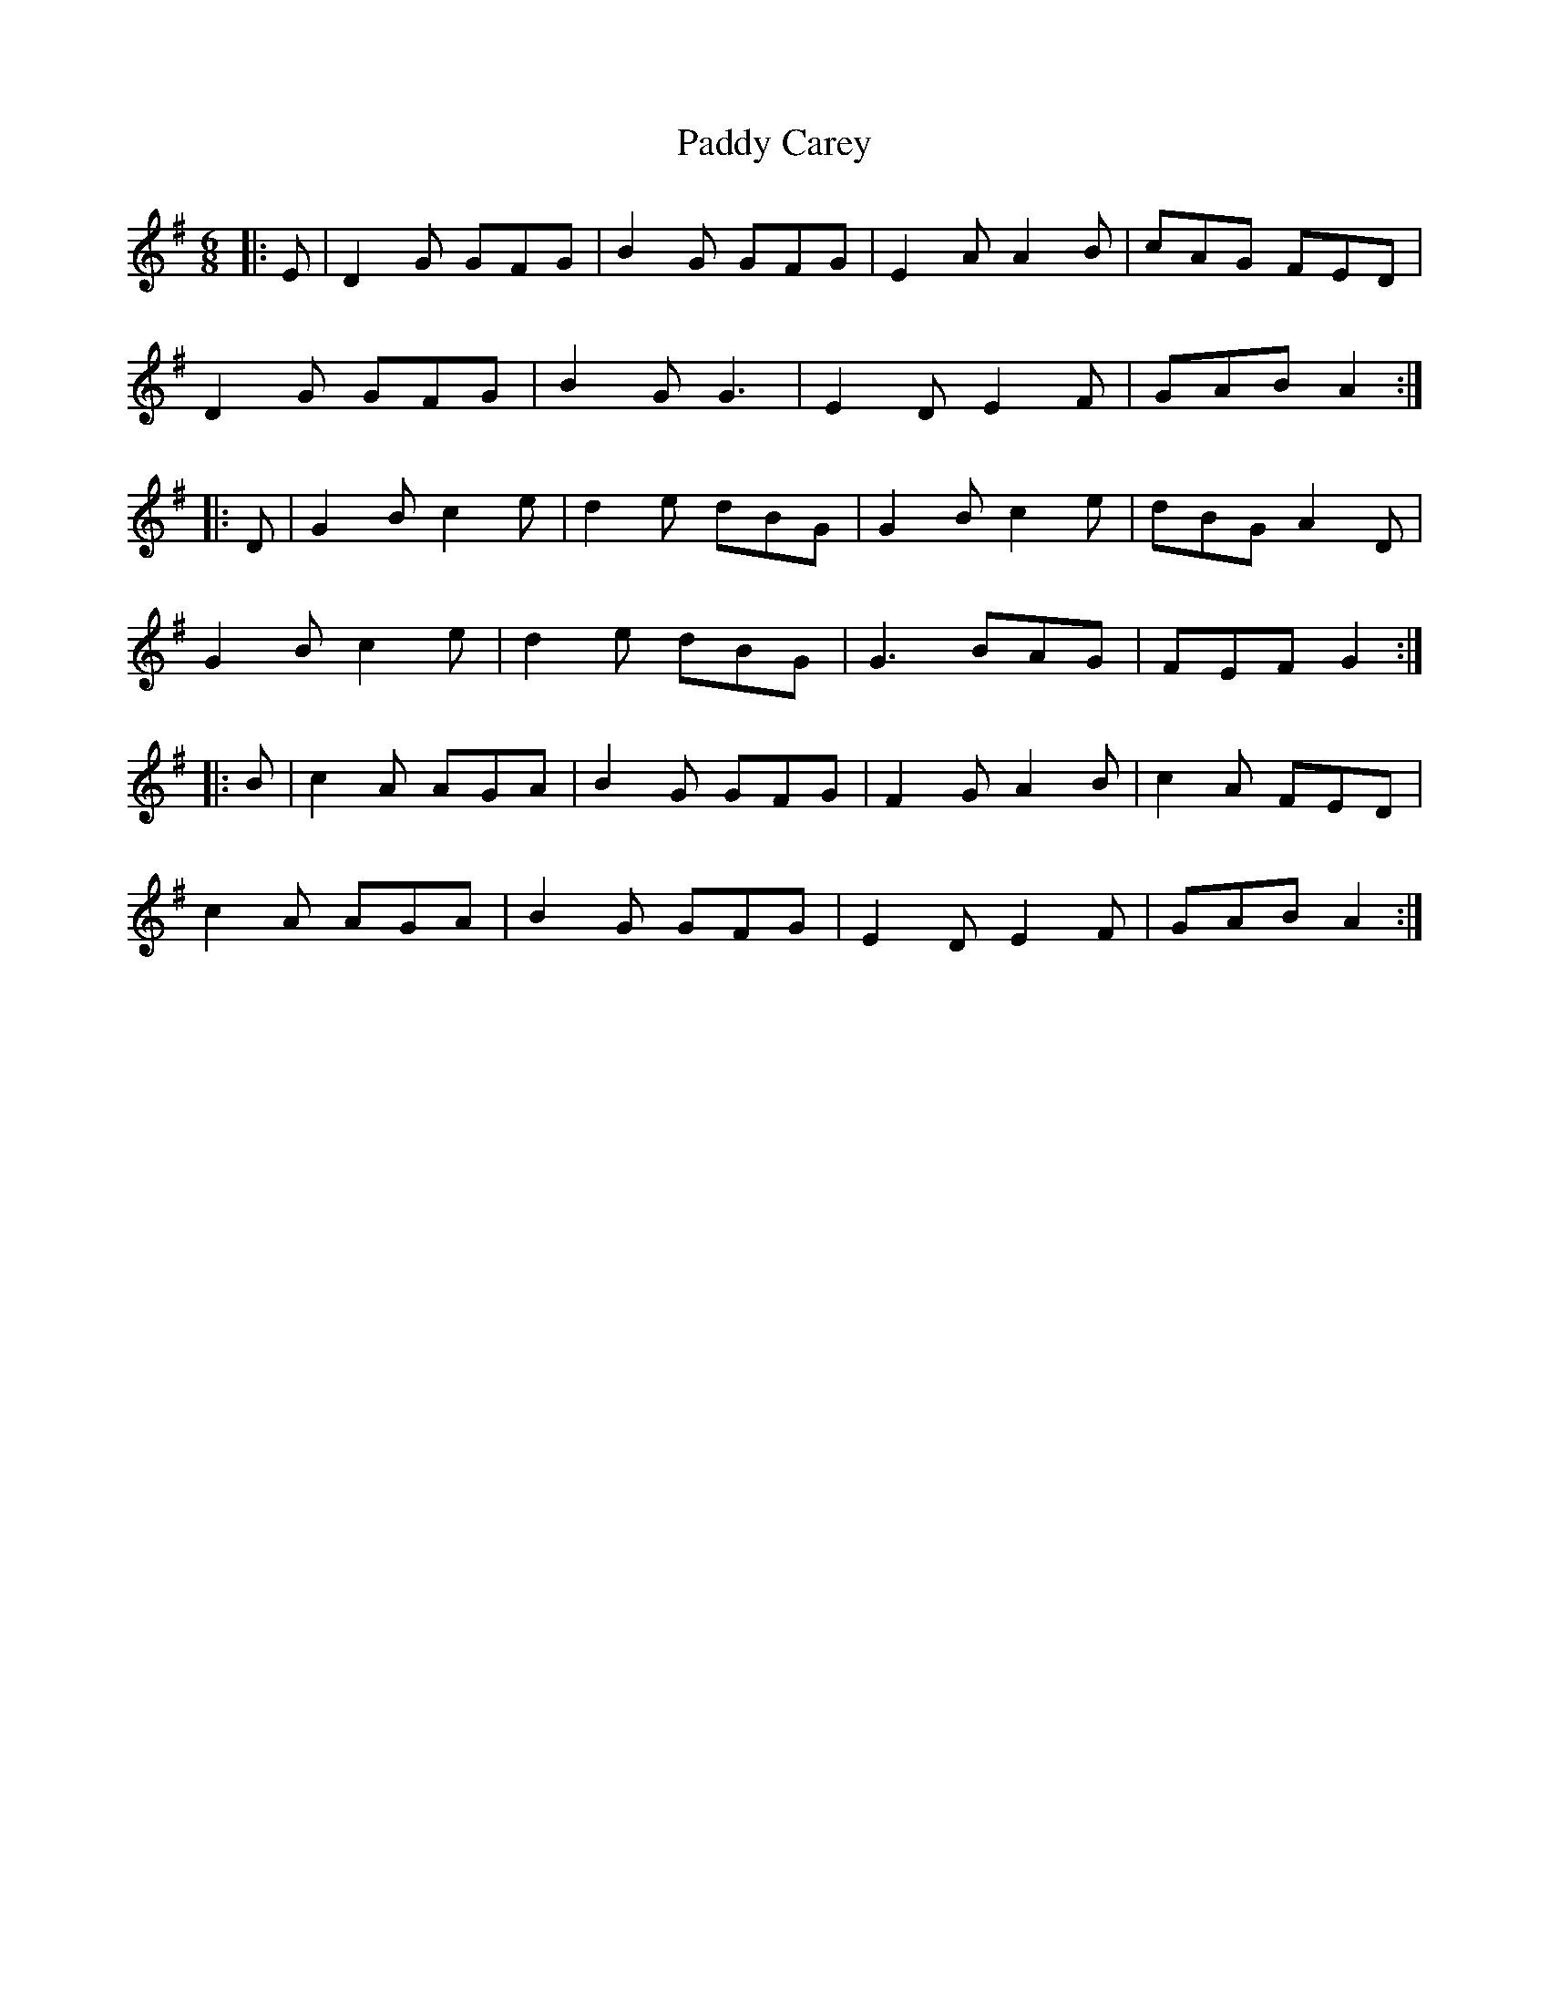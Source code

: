 X: 31035
T: Paddy Carey
R: jig
M: 6/8
K: Gmajor
|:E|D2 G GFG|B2 G GFG|E2 A A2 B|cAG FED|
D2 G GFG|B2 G G3|E2 D E2 F|GAB A2:|
|:D|G2 B c2 e|d2 e dBG|G2 B c2 e|dBG A2 D|
G2 B c2 e|d2 e dBG|G3 BAG|FEF G2:|
|:B|c2 A AGA|B2 G GFG|F2 G A2 B|c2 A FED|
c2 A AGA|B2 G GFG|E2 D E2 F|GAB A2:|

